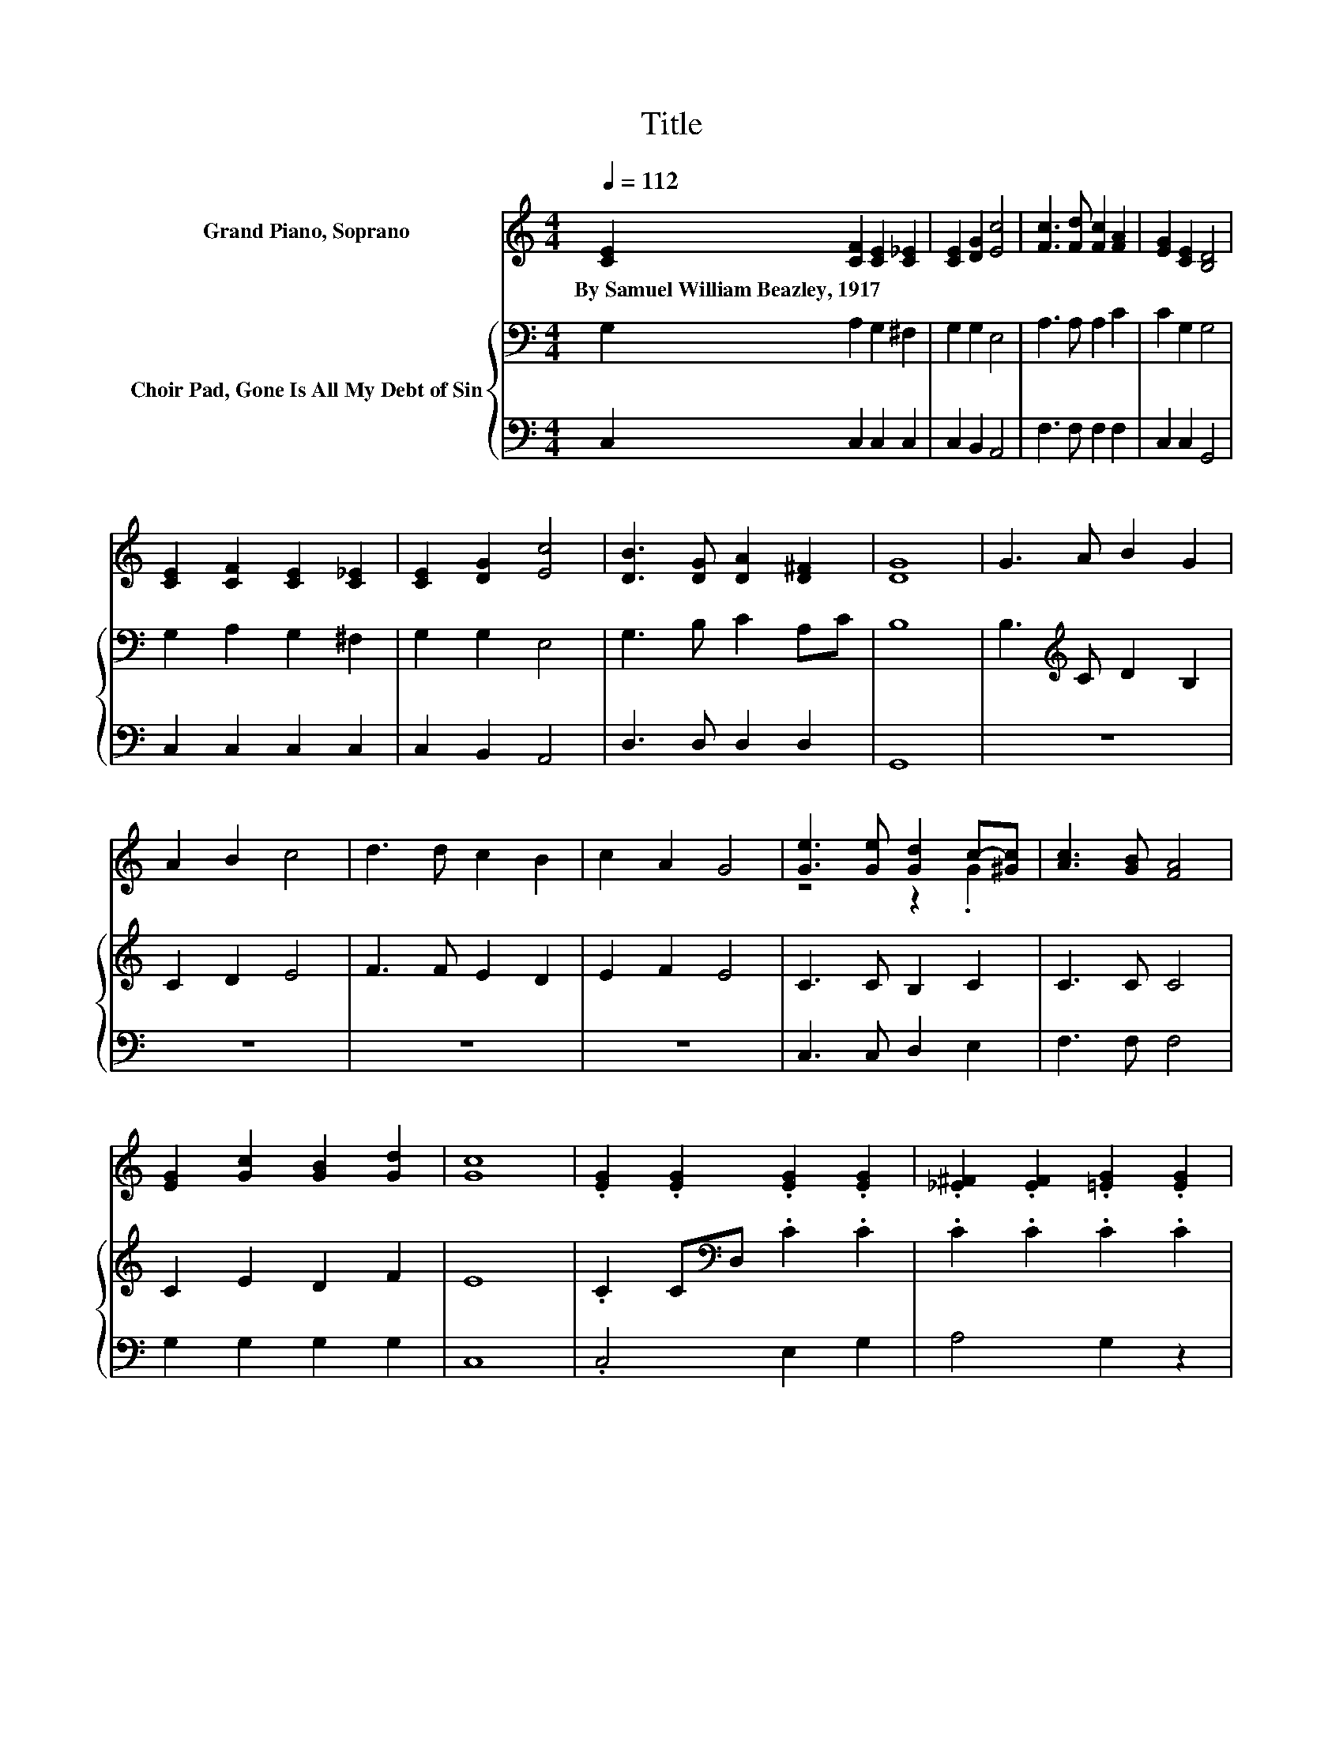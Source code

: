 X:1
T:Title
%%score ( 1 2 ) { 3 | 4 }
L:1/8
Q:1/4=112
M:4/4
K:C
V:1 treble nm="Grand Piano, Soprano"
V:2 treble 
V:3 bass nm="Choir Pad, Gone Is All My Debt of Sin"
V:4 bass 
V:1
 [CE]2 [CF]2 [CE]2 [C_E]2 | [CE]2 [DG]2 [Ec]4 | [Fc]3 [Fd] [Fc]2 [FA]2 | [EG]2 [CE]2 [B,D]4 | %4
w: By~Samuel~William~Beazley,~1917 * * *||||
 [CE]2 [CF]2 [CE]2 [C_E]2 | [CE]2 [DG]2 [Ec]4 | [DB]3 [DG] [DA]2 [D^F]2 | [DG]8 | G3 A B2 G2 | %9
w: |||||
 A2 B2 c4 | d3 d c2 B2 | c2 A2 G4 | [Ge]3 [Ge] [Gd]2 c-[^Gc] | [Ac]3 [GB] [FA]4 | %14
w: |||||
 [EG]2 [Gc]2 [GB]2 [Gd]2 | [Gc]8 | .[EG]2 .[EG]2 .[EG]2 .[EG]2 | .[_E^F]2 .[EF]2 .[=EG]2 .[EG]2 | %18
w: ||||
 .[FG]2 .[FG]2 .[FG]2 .[FG]2 | .[EG]2 .[EG]2 .[EG]2 .[EG]2 | .[CA]2 .[FA]2 .[FA]2 .[FA]2 | %21
w: |||
 .[CG]2 .[EG]2 .[EG]2 .[EG]2 | .[D^F]2 .[DF]2 .[DF]2 .[DF]2 | [DG]2 [EG]2 [FG]4 | %24
w: |||
 .[EG]2 .[EG]2 .[EG]2 .[EG]2 | .[_E^F]2 .[=EG]2 .[EG]2 .[EG]2 | .[FG]2 .[FG]2 .[FG]2 .[FG]2 | %27
w: |||
 .[EG]2 .[EG]2 .[EG]2 .[EG]2 | .[CA]2 .[FA]2 .[FA]2 .[FA]2 | .[CG]2 .[EG]2 .[EG]2 .[EG]2 | %30
w: |||
 .[FG]2 .[FG]2 .[FG]2 .[FG]2 | [EG]2 [FA]2 [EG]4- | [EG]4 z4 |] %33
w: |||
V:2
 x8 | x8 | x8 | x8 | x8 | x8 | x8 | x8 | x8 | x8 | x8 | x8 | z4 z2 .G2 | x8 | x8 | x8 | x8 | x8 | %18
 x8 | x8 | x8 | x8 | x8 | x8 | x8 | x8 | x8 | x8 | x8 | x8 | x8 | x8 | x8 |] %33
V:3
 G,2 A,2 G,2 ^F,2 | G,2 G,2 E,4 | A,3 A, A,2 C2 | C2 G,2 G,4 | G,2 A,2 G,2 ^F,2 | G,2 G,2 E,4 | %6
 G,3 B, C2 A,C | B,8 | B,3[K:treble] C D2 B,2 | C2 D2 E4 | F3 F E2 D2 | E2 F2 E4 | C3 C B,2 C2 | %13
 C3 C C4 | C2 E2 D2 F2 | E8 | .C2 C[K:bass]D, .C2 .C2 | .C2 .C2 .C2 .C2 | .B,2 B,D, .B,2 .B,2 | %19
 .C2 CD,[K:treble] .C2 .C2 | .C2 CG, .C2 .C2 | .C2 .C2 .C2 .C2 | .C2 C[K:bass]E, .C2 .C2 | %23
 B,2 C2 D4 | .C2 CD,[K:treble] .C2 .C2 | .C2 .C2 .C2 .C2 | .B,2 B,D, .B,2 .B,2 | %27
 .C2 CD,[K:treble] .C2 .C2 | .C2 CG, .C2 .C2 | .C2 .C2 .C2 .C2 | .B,2 B,E, .B,2 .B,2 | C2 C2 C4- | %32
 C4 z4 |] %33
V:4
 C,2 C,2 C,2 C,2 | C,2 B,,2 A,,4 | F,3 F, F,2 F,2 | C,2 C,2 G,,4 | C,2 C,2 C,2 C,2 | %5
 C,2 B,,2 A,,4 | D,3 D, D,2 D,2 | G,,8 | z8 | z8 | z8 | z8 | C,3 C, D,2 E,2 | F,3 F, F,4 | %14
 G,2 G,2 G,2 G,2 | C,8 | .C,4 E,2 G,2 | A,4 G,2 z2 | .G,4 B,,2 G,,2 | .C,4 E,4 | .F,4 A,2 F,2 | %21
 E,4 G,4 | .D,4 D,2 A,2 | G,8 | .C,4 E,2 G,2 | A,4 A,4 | .G,4 B,,2 G,,2 | .C,4 E,4 | .F,4 A,2 F,2 | %29
 E,4 G,4 | .D,4 D,2 G,,2 | C,8 | z8 |] %33

